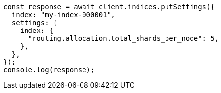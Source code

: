 // This file is autogenerated, DO NOT EDIT
// Use `node scripts/generate-docs-examples.js` to generate the docs examples

[source, js]
----
const response = await client.indices.putSettings({
  index: "my-index-000001",
  settings: {
    index: {
      "routing.allocation.total_shards_per_node": 5,
    },
  },
});
console.log(response);
----
